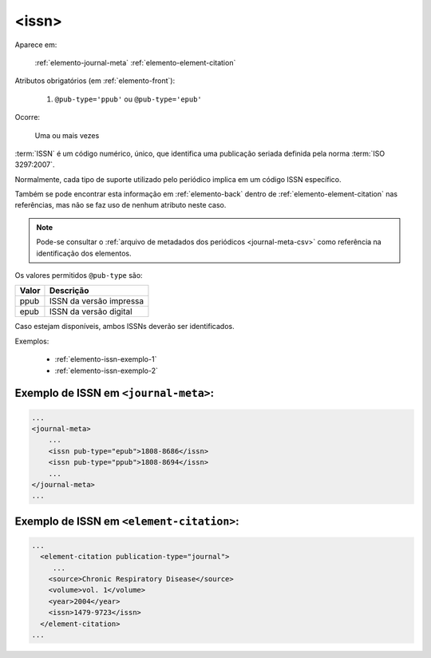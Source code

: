 .. _elemento-issn:

<issn>
======

Aparece em:

  :ref:`elemento-journal-meta`
  :ref:`elemento-element-citation`

Atributos obrigatórios (em :ref:`elemento-front`):

  1. ``@pub-type='ppub'`` ou ``@pub-type='epub'``

Ocorre:

  Uma ou mais vezes


:term:`ISSN` é um código numérico, único, que identifica uma publicação seriada definida pela norma :term:`ISO 3297:2007`.

Normalmente, cada tipo de suporte utilizado pelo periódico implica em um código ISSN específico.

Também se pode encontrar esta informação em :ref:`elemento-back` dentro de :ref:`elemento-element-citation` nas referências, mas não se faz uso de  nenhum atributo neste caso.

.. note:: Pode-se consultar o :ref:`arquivo de metadados dos periódicos <journal-meta-csv>` como referência na identificação dos elementos.

Os valores permitidos  ``@pub-type`` são:

+-------+-------------------------+
| Valor | Descrição               |
+=======+=========================+
| ppub  | ISSN da versão impressa |
+-------+-------------------------+
| epub  | ISSN da versão digital  |
+-------+-------------------------+

Caso estejam disponíveis, ambos ISSNs deverão ser identificados.


Exemplos:

 * :ref:`elemento-issn-exemplo-1`
 * :ref:`elemento-issn-exemplo-2`


.. _elemento-issn-exemplo-1:

Exemplo de ISSN em ``<journal-meta>``:
--------------------------------------

.. code-block:: xml

    ...
    <journal-meta>
        ...
        <issn pub-type="epub">1808-8686</issn>
        <issn pub-type="ppub">1808-8694</issn>
        ...
    </journal-meta>
    ...


.. _elemento-issn-exemplo-2:

Exemplo de ISSN em ``<element-citation>``:
------------------------------------------

.. code-block:: xml

  ...
    <element-citation publication-type="journal">
       ...
      <source>Chronic Respiratory Disease</source>
      <volume>vol. 1</volume>
      <year>2004</year>
      <issn>1479-9723</issn>
    </element-citation>
  ...


.. {"reviewed_on": "20160626", "by": "gandhalf_thewhite@hotmail.com"}
